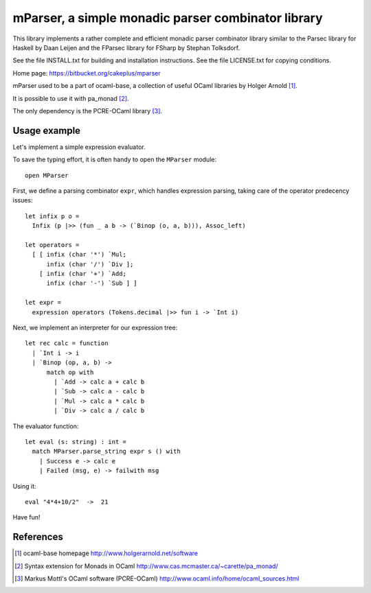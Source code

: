 ===================================================
mParser, a simple monadic parser combinator library
===================================================

This library implements a rather complete and efficient monadic parser
combinator library similar to the Parsec library for Haskell by Daan Leijen
and the FParsec library for FSharp by Stephan Tolksdorf.

See the file INSTALL.txt for building and installation instructions.
See the file LICENSE.txt for copying conditions.

Home page: https://bitbucket.org/cakeplus/mparser


mParser used to be a part of ocaml-base, a collection of useful OCaml
libraries by Holger Arnold [1]_.

It is possible to use it with pa_monad [2]_.

The only dependency is the PCRE-OCaml library [3]_.


Usage example
-------------

Let's implement a simple expression evaluator.

To save the typing effort, it is often handy to open the ``MParser`` module::

  open MParser


First, we define a parsing combinator ``expr``, which handles expression
parsing, taking care of the operator predecency issues::

  let infix p o =
    Infix (p |>> (fun _ a b -> (`Binop (o, a, b))), Assoc_left)

  let operators =
    [ [ infix (char '*') `Mul;
        infix (char '/') `Div ];
      [ infix (char '+') `Add;
        infix (char '-') `Sub ] ]

  let expr =
    expression operators (Tokens.decimal |>> fun i -> `Int i)


Next, we implement an interpreter for our expression tree::

  let rec calc = function
    | `Int i -> i
    | `Binop (op, a, b) ->
        match op with
          | `Add -> calc a + calc b
          | `Sub -> calc a - calc b
          | `Mul -> calc a * calc b
          | `Div -> calc a / calc b


The evaluator function::

  let eval (s: string) : int =
    match MParser.parse_string expr s () with
      | Success e -> calc e
      | Failed (msg, e) -> failwith msg


Using it::

  eval "4*4+10/2"  ->  21


Have fun!


References
----------

.. [1] ocaml-base homepage
       http://www.holgerarnold.net/software

.. [2] Syntax extension for Monads in OCaml
       http://www.cas.mcmaster.ca/~carette/pa_monad/

.. [3] Markus Mottl's OCaml software (PCRE-OCaml)
       http://www.ocaml.info/home/ocaml_sources.html
